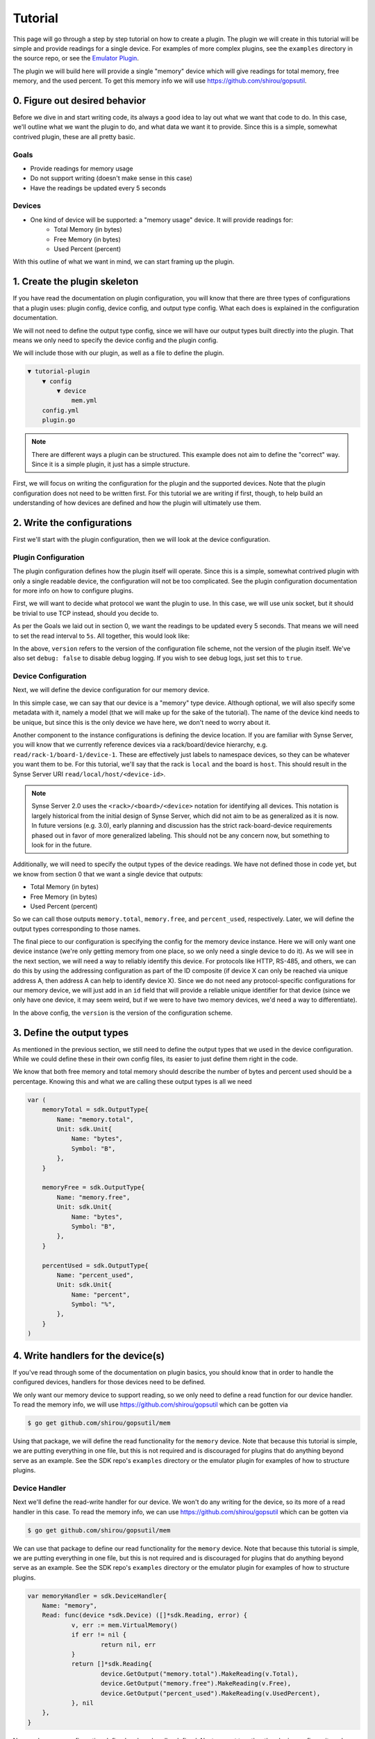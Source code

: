 .. _tutorial:

Tutorial
========
This page will go through a step by step tutorial on how to create a plugin. The plugin
we will create in this tutorial will be simple and provide readings for a single device. For
examples of more complex plugins, see the ``examples`` directory in the source repo, or see
the `Emulator Plugin <https://github.com/vapor-ware/synse-emulator-plugin>`_.

The plugin we will build here will provide a single "memory" device which will give readings for
total memory, free memory, and the used percent. To get this memory info we will use
`<https://github.com/shirou/gopsutil>`_.


0. Figure out desired behavior
------------------------------
Before we dive in and start writing code, its always a good idea to lay out what we want
that code to do. In this case, we'll outline what we want the plugin to do, and what data
we want it to provide. Since this is a simple, somewhat contrived plugin, these are all
pretty basic.


Goals
~~~~~
- Provide readings for memory usage
- Do not support writing (doesn't make sense in this case)
- Have the readings be updated every 5 seconds

Devices
~~~~~~~
- One kind of device will be supported: a "memory usage" device. It will provide readings for:
    - Total Memory (in bytes)
    - Free Memory (in bytes)
    - Used Percent (percent)

With this outline of what we want in mind, we can start framing up the plugin.


1. Create the plugin skeleton
-----------------------------
If you have read the documentation on plugin configuration, you will know that there are
three types of configurations that a plugin uses: plugin config, device config, and
output type config. What each does is explained in the configuration documentation.

We will not need to define the output type config, since we will have our output types
built directly into the plugin. That means we only need to specify the device config
and the plugin config.

We will include those with our plugin, as well as a file to define the plugin.

.. code-block:: none

    ▼ tutorial-plugin
        ▼ config
            ▼ device
                mem.yml
        config.yml
        plugin.go


.. note:: There are different ways a plugin can be structured. This example does
   not aim to define the "correct" way. Since it is a simple plugin, it just has
   a simple structure.


First, we will focus on writing the configuration for the plugin and the supported
devices. Note that the plugin configuration does not need to be written first. For
this tutorial we are writing if first, though, to help build an understanding of
how devices are defined and how the plugin will ultimately use them.


2. Write the configurations
----------------------------------
First we'll start with the plugin configuration, then we will look at the device
configuration.

Plugin Configuration
~~~~~~~~~~~~~~~~~~~~
The plugin configuration defines how the plugin itself will operate. Since
this is a simple, somewhat contrived plugin with only a single readable device,
the configuration will not be too complicated. See the plugin configuration
documentation for more info on how to configure plugins.

First, we will want to decide what protocol we want the plugin to use. In this
case, we will use unix socket, but it should be trivial to use TCP instead, should
you decide to.

As per the Goals we laid out in section 0, we want the readings to
be updated every 5 seconds. That means we will need to set the read interval
to ``5s``. All together, this would look like:

.. code-block:: yaml
    :caption: config.yml
    :name: config.yml

    version: 1.0
    debug: false
    network:
      type: unix
      address: memory.sock
    settings:
      read:
        interval: 5s


In the above, ``version`` refers to the version of the configuration file scheme,
not the version of the plugin itself. We've also set ``debug: false`` to disable
debug logging. If you wish to see debug logs, just set this to ``true``.


Device Configuration
~~~~~~~~~~~~~~~~~~~~
Next, we will define the device configuration for our memory device.

In this simple case, we can say that our device is a "memory" type device. Although
optional, we will also specify some metadata with it, namely a model (that we will
make up for the sake of the tutorial). The name of the device kind needs to be unique,
but since this is the only device we have here, we don't need to worry about it.

Another component to the instance configurations is defining the device location. If you
are familiar with Synse Server, you will know that we currently reference devices via a
rack/board/device hierarchy, e.g. ``read/rack-1/board-1/device-1``. These are effectively
just labels to namespace devices, so they can be whatever you want them to be. For this
tutorial, we'll say that the rack is ``local`` and the board is ``host``. This should result
in the Synse Server URI ``read/local/host/<device-id>``.

.. note::

    Synse Server 2.0 uses the ``<rack>/<board>/<device>`` notation for identifying
    all devices. This notation is largely historical from the initial design of
    Synse Server, which did not aim to be as generalized as it is now. In future
    versions (e.g. 3.0), early planning and discussion has the strict rack-board-device
    requirements phased out in favor of more generalized labeling. This should not
    be any concern now, but something to look for in the future.


Additionally, we will need to specify the output types of the device readings. We have not
defined those in code yet, but we know from section 0 that we want a single device that outputs:

- Total Memory (in bytes)
- Free Memory (in bytes)
- Used Percent (percent)

So we can call those outputs ``memory.total``, ``memory.free``, and ``percent_used``,
respectively. Later, we will define the output types corresponding to those names.

The final piece to our configuration is specifying the config for the memory device
instance. Here we will only want one device instance (we're only getting memory from one place,
so we only need a single device to do it). As we will see in the next section, we
will need a way to reliably identify this device. For protocols like HTTP, RS-485, and
others, we can do this by using the addressing configuration as part of the ID composite
(if device X can only be reached via unique address A, then address A can help to identify
device X). Since we do not need any protocol-specific configurations for our memory
device, we will just add in an ``id`` field that will provide a reliable unique identifier
for that device (since we only have one device, it may seem weird, but if we were to have
two memory devices, we'd need a way to differentiate).

.. code-block:: yaml
    :caption: config/device/mem.yml
    :name: config/device/mem.yml

    version: 1.0
    locations:
      - name: local
        rack:
          name: local
        board:
          name: host
    devices:
      - name: memory
        metadata:
          model: tutorial-mem
        outputs:
          - type: memory.total
          - type: memory.free
          - type: percent_used
        devices:
          - info: Virtual Memory Usage
            location: local
            data:
              id: 1


In the above config, the ``version`` is the version of the configuration scheme.

3. Define the output types
--------------------------
As mentioned in the previous section, we still need to define the output types that
we used in the device configuration. While we could define these in their own config
files, its easier to just define them right in the code.

We know that both free memory and total memory should describe the number of bytes
and percent used should be a percentage. Knowing this and what we are calling these
output types is all we need

.. code-block:: go

    var (
        memoryTotal = sdk.OutputType{
            Name: "memory.total",
            Unit: sdk.Unit{
                Name: "bytes",
                Symbol: "B",
            },
        }

        memoryFree = sdk.OutputType{
            Name: "memory.free",
            Unit: sdk.Unit{
                Name: "bytes",
                Symbol: "B",
            },
        }

        percentUsed = sdk.OutputType{
            Name: "percent_used",
            Unit: sdk.Unit{
                Name: "percent",
                Symbol: "%",
            },
        }
    )



4. Write handlers for the device(s)
-----------------------------------
If you've read through some of the documentation on plugin basics, you should know that
in order to handle the configured devices, handlers for those devices need to be defined.

We only want our memory device to support reading, so we only need to define a read function
for our device handler. To read the memory info, we will use `<https://github.com/shirou/gopsutil>`_
which can be gotten via

.. code-block:: console

    $ go get github.com/shirou/gopsutil/mem


Using that package, we will define the read functionality for the ``memory`` device. Note that because
this tutorial is simple, we are putting everything in one file, but this is not required and is
discouraged for plugins that do anything beyond serve as an example. See the SDK repo's ``examples``
directory or the emulator plugin for examples of how to structure plugins.



Device Handler
~~~~~~~~~~~~~~
Next we'll define the read-write handler for our device. We won't do any writing for the device, so
its more of a read handler in this case. To read the memory info, we can use
`<https://github.com/shirou/gopsutil>`_ which can be gotten via

.. code-block:: console

    $ go get github.com/shirou/gopsutil/mem


We can use that package to define our read functionality for the ``memory`` device. Note that because
this tutorial is simple, we are putting everything in one file, but this is not required and is
discouraged for plugins that do anything beyond serve as an example. See the SDK repo's ``examples``
directory or the emulator plugin for examples of how to structure plugins.

.. code-block:: go

    var memoryHandler = sdk.DeviceHandler{
    	Name: "memory",
        Read: func(device *sdk.Device) ([]*sdk.Reading, error) {
    		v, err := mem.VirtualMemory()
    		if err != nil {
    			return nil, err
    		}
    		return []*sdk.Reading{
    			device.GetOutput("memory.total").MakeReading(v.Total),
    			device.GetOutput("memory.free").MakeReading(v.Free),
    			device.GetOutput("percent_used").MakeReading(v.UsedPercent),
    		}, nil
    	},
    }

Now we have our configuration defined and our handler defined. Next, we put together
the plugin, configure it, and register the handlers.


5. Create and configure the plugin
----------------------------------
The creation, configuration, registration, and running of a plugin can all be done
within the ``main()`` function. In short, the things that need to happen are:

- register plugin metadata
- create the ``Plugin``
- register the output types
- register all handlers
- run the plugin

If that sounds simple -- that's because it should be!

All plugins have some metadata associated with them. At a minimum, all plugins
require a name, but should also have a maintainer and short description and can
have a VCS link as well. We will call the plugin "tutorial plugin" and will have
"vaporio" be the maintainer.

.. code-block:: go

    func main() {
    	// Set plugin metadata
    	sdk.SetPluginMeta(
    		"tutorial plugin",
    		"vaporio",
    		"a simple plugin that reads virtual memory - used as a tutorial",
    		"",
    	)

    	// Create the plugin
    	plugin := sdk.NewPlugin()

    	// Register output types
    	err := plugin.RegisterOutputTypes(
    		&memoryTotal,
    		&memoryFree,
    		&percentUsed,
    	)
    	if err != nil {
    		log.Fatal(err)
    	}

    	// Register the device handler
    	plugin.RegisterDeviceHandlers(
    		&memoryHandler,
    	)

        // Run the plugin.
        if err := plugin.Run(); err != nil {
            log.Fatal(err)
        }
    }


.. note:: There are more things that can be done during plugin setup, from registering
   pre-run/post-run actions, to modifying various behaviors, to adding health checks. For
   more on this, see the :ref:`advancedUsage` section.


6. Plugin Summary
-----------------
To summarize, we should now have a file structure that looks like:

.. code-block:: none

    ▼ tutorial-plugin
        ▼ config
            ▼ device
                mem.yml
        config.yml
        plugin.go


With the configuration files:

.. code-block:: yaml
    :caption: config.yml

    version: 1.0
    debug: false
    network:
      type: unix
      address: memory.sock
    settings:
      read:
        interval: 5s


.. code-block:: yaml
    :caption: config/device/mem.yml

    version: 1.0
    locations:
      - name: local
        rack:
          name: local
        board:
          name: host
    devices:
      - name: memory
        metadata:
          model: tutorial-mem
        outputs:
          - type: memory.total
          - type: memory.free
          - type: percent_used
        devices:
          - info: Virtual Memory Usage
            location: local
            data:
              id: 1


And the plugin source code:

.. code-block:: go
    :caption: plugin.go

    package main

    import (
        "log"

        "github.com/shirou/gopsutil/mem"

        "github.com/vapor-ware/synse-sdk/sdk"
    )

    var (
    	memoryTotal = sdk.OutputType{
    		Name: "memory.total",
    		Unit: sdk.Unit{
    			Name: "bytes",
    			Symbol: "B",
    		},
    	}

    	memoryFree = sdk.OutputType{
    		Name: "memory.free",
    		Unit: sdk.Unit{
    			Name: "bytes",
    			Symbol: "B",
    		},
    	}

    	percentUsed = sdk.OutputType{
    		Name: "percent_used",
    		Unit: sdk.Unit{
    			Name: "percent",
    			Symbol: "%",
    		},
    	}
    )

    var memoryHandler = sdk.DeviceHandler{
    	Name: "memory",
        Read: func(device *sdk.Device) ([]*sdk.Reading, error) {
    		v, err := mem.VirtualMemory()
    		if err != nil {
    			return nil, err
    		}
    		return []*sdk.Reading{
    			device.GetOutput("memory.total").MakeReading(v.Total),
    			device.GetOutput("memory.free").MakeReading(v.Free),
    			device.GetOutput("percent_used").MakeReading(v.UsedPercent),
    		}, nil
    	},
    }

    func main() {
    	// Set plugin metadata
    	sdk.SetPluginMeta(
    		"tutorial plugin",
    		"vaporio",
    		"a simple plugin that reads virtual memory - used as a tutorial",
    		"",
    	)

    	// Create the plugin
    	plugin := sdk.NewPlugin()

    	// Register output types
    	err := plugin.RegisterOutputTypes(
    		&memoryTotal,
    		&memoryFree,
    		&percentUsed,
    	)
    	if err != nil {
    		log.Fatal(err)
    	}

    	// Register the device handler
    	plugin.RegisterDeviceHandlers(
    		&memoryHandler,
    	)

        // Run the plugin.
        if err := plugin.Run(); err != nil {
            log.Fatal(err)
        }
    }



7. Build and run the plugin
---------------------------
Next we will build and run the plugin locally, without Synse Server in front of it. In order
to interface with the plugin, we'll use the `Synse CLI <https://github.com/vapor-ware/synse-cli>`_.

From within the ``tutorial-plugin`` directory,

.. code-block:: console

    $ go build -o plugin


Congratulations, the plugin is now built! Now we can run it

.. code-block:: console

    $ ./plugin

You should see a single registered ``memory`` device and no errors. To interact
with the plugin, we can use the CLI.

.. warning:: The CLI may not be fully updated for SDK 1.0 yet, so not all of the
   CLI commands below may work. These docs will be updated once the CLI is updated.

Getting the plugin device info

.. code-block:: console

    $ synse plugin -u /tmp/synse/procs/memory.sock meta
    ID                                 TYPE      MODEL          PROTOCOL   RACK      BOARD
    65f660ac428556804060c13349e500de   memory    tutorial-mem   os         local     host


Getting a reading from the device

.. code-block:: console

    $ synse plugin -u /tmp/synse/procs/memory.sock read local host 65f660ac428556804060c13349e500de
    TYPE           VALUE               TIMESTAMP
    total          8589934592          Thu Apr 19 11:19:36 EDT 2018
    free           324714496           Thu Apr 19 11:19:36 EDT 2018
    percent_used   73.24576377868652   Thu Apr 19 11:19:36 EDT 2018


The device doesn't support writes, so writing should fail

.. code-block:: console

    $ synse plugin -u /tmp/synse/procs/memory.sock write local host 65f660ac428556804060c13349e500de total 123
    rpc error: code = Unknown desc = writing not enabled for device local-host-65f660ac428556804060c13349e500de (no write handler)


Now, you've configured, created, and run a plugin. The only thing left to do is
connect it with Synse Server and access the data it provides via Synse Server's
HTTP API.


8. Using with Synse Server
--------------------------
In this section, we'll go over how to deploy a plugin with Synse Server. While there are a few
ways of doing it, the recommended way is to run the plugin as a container and link it to the
Synse Server container. This means the plugin will be getting memory info from the container, not
the host machine, but this section just serves as an example of how to do it.

The first thing we will need to do is containerize the plugin. For this, we can write a Dockerfile.
For our Dockerfile, we'll assume that the binary was built locally, but examples exist in other repos
of how to use docker build stages to containerize the build process as well.

It is also important to note that all configs can be included in the Dockerfile with the plugin,
but it is best practice to not do this. The prototype configs can be included, since they should
not change based on the deployment, but the instance and plugin configs may change, so they should
be provided at runtime.

First, we'll make sure we have our plugin build locally. We will use the alpine linux base image,
so we want to build it for linux. If you are running on linux, this can be done simply with

.. code-block:: console

    $ go build -o plugin

If running on a non linux/amd64 architecture, e.g. Darwin, you will need to cross-compile

.. code-block:: console

    $ GOOS=linux GOARCH=amd64 go build -o plugin

Now, we can write our Dockerfile. While the configs can be built-in, we will not
do so here, since it is good practice to provide the configs at runtime for that
particular deployment.

.. code-block:: dockerfile
    :caption: Dockerfile

    FROM alpine

    COPY plugin plugin

    CMD ["./plugin"]


We can build the image as ``vaporio/tutorial-plugin``

.. code-block:: console

    $ docker build -t vaporio/tutorial-plugin .


Before we run the image, we'll want to update the plugin configuration that we will use.
Instead of using unix sockets for networking, we'll use TCP over port 5001. Change
``config.yml`` to:

.. code-block:: yaml

    version: 1.0
    name: memory
    debug: false
    network:
      type: tcp
      address: ":5001"
    settings:
      read:
        interval: 5s


Running via Docker
~~~~~~~~~~~~~~~~~~

Now we can run the plugin, supplying the plugin and instance configurations. We will also need
to specify environment variables so the plugin knows where to look for these configurations.

.. code-block:: console

    $ docker run -d \
        -p 5001:5001 \
        --name=tutorial-plugin \
        -v $PWD/config/device:/etc/synse/plugin/config/device \
        -v $PWD/config.yml:/tmp/config.yml \
        -e PLUGIN_CONFIG=/tmp \
        vaporio/tutorial-plugin


The plugin should now be running and waiting. You can check ``docker logs tutorial-plugin``
to view the logs and make sure everything is running correctly.

To connect it to Synse Server, you'll need the Synse Server image. The easiest way is to
just pull it from DockerHub:

.. code-block:: console

    $ docker pull vaporio/synse-server

We'll also need to create a network to link them across.

.. code-block:: console

    $ docker network create synse
    $ docker network connect synse tutorial-plugin


We'll now run Synse Server and connect it to the network. Here, we register the tutorial
plugin with Synse Server by using its environment configuration.

.. code-block:: console

    $ docker run -d \
        --name=synse-server \
        --network=synse \
        -p 5000:5000 \
        -e SYNSE_PLUGIN_TCP=tutorial-plugin:5001 \
        vaporio/synse-server


Now, you should be ready to use Synse Server to interact with the plugin. See the
:ref:`interactingViaSynseServer` section, below.


Running via Docker Compose
~~~~~~~~~~~~~~~~~~~~~~~~~~
All of the above can be done somewhat simpler via docker compose, using a compose file

.. code-block:: yaml
    :caption: tutorial.yml

    version: "3"
    services:
      synse-server:
        container_name: synse-server
        image: vaporio/synse-server
        ports:
          - 5000:5000
        environment:
          SYNSE_PLUGIN_TCP: tutorial-plugin:5001
        links:
          - tutorial-plugin

      tutorial-plugin:
        container_name: tutorial-plugin
        image: vaporio/tutorial-plugin
        ports:
          - 5001:5001
        volumes:
          - ./config/device:/etc/synse/plugin/config/device
          - ./config.yml:/tmp/config.yml
        environment:
          PLUGIN_CONFIG: /tmp


Then, just bring up the compose file

.. code-block:: console

    $ docker-compose -f tutorial.yml up -d


You should now be ready to use Synse Server to interact with the plugin. See the next
section for how to do so.


.. _interactingViaSynseServer:

Interacting via Synse Server
~~~~~~~~~~~~~~~~~~~~~~~~~~~~
With Synse Server now running locally, we can interact with its HTTP API using ``curl``.

- Check that the server is up and ready

.. code-block:: console

    $curl localhost:5000/synse/test
    {
      "status":"ok",
      "timestamp":"2018-04-19T16:56:16.085286Z"
    }


- Get ``scan`` information (e.g., see which devices are available). We should expect
  to see the single memory device managed by the plugin.

.. code-block:: console

    $ curl localhost:5000/synse/2.1/scan
    {
      "racks":[
        {
          "id":"local",
          "boards":[
            {
              "id":"host",
              "devices":[
                {
                  "id":"65f660ac428556804060c13349e500de",
                  "info":"Virtual Memory Usage",
                  "type":"memory"
                }
              ]
            }
          ]
        }
      ]
    }


- We can ``read`` from that device, and we should expect to get back the total, free, and
  percent_used readings from the memory device.

.. code-block:: console

    $ curl localhost:5000/synse/2.1/read/local/host/65f660ac428556804060c13349e500de
    {
      "type":"memory",
      "data":{
        "total":{
          "value":2096066560,
          "timestamp":"2018-04-19T16:58:53.1370289Z",
          "unit":{
            "symbol":"B",
            "name":"bytes"
          }
        },
        "free":{
          "value":91377664,
          "timestamp":"2018-04-19T16:58:53.1370605Z",
          "unit":{
            "symbol":"B",
            "name":"bytes"
          }
        },
        "percent_used":{
          "value":23.1238824782,
          "timestamp":"2018-04-19T16:58:53.137088Z",
          "unit":{
            "symbol":"%",
            "name":"percent"
          }
        }
      }
    }


Now, you have successfully created, configured, and ran a Synse Plugin both on its own
and as part of a deployment with Synse Server. Explore the
`Synse Server API <https://vapor-ware.github.io/synse-server/>`_ to see what
else you can do with it.